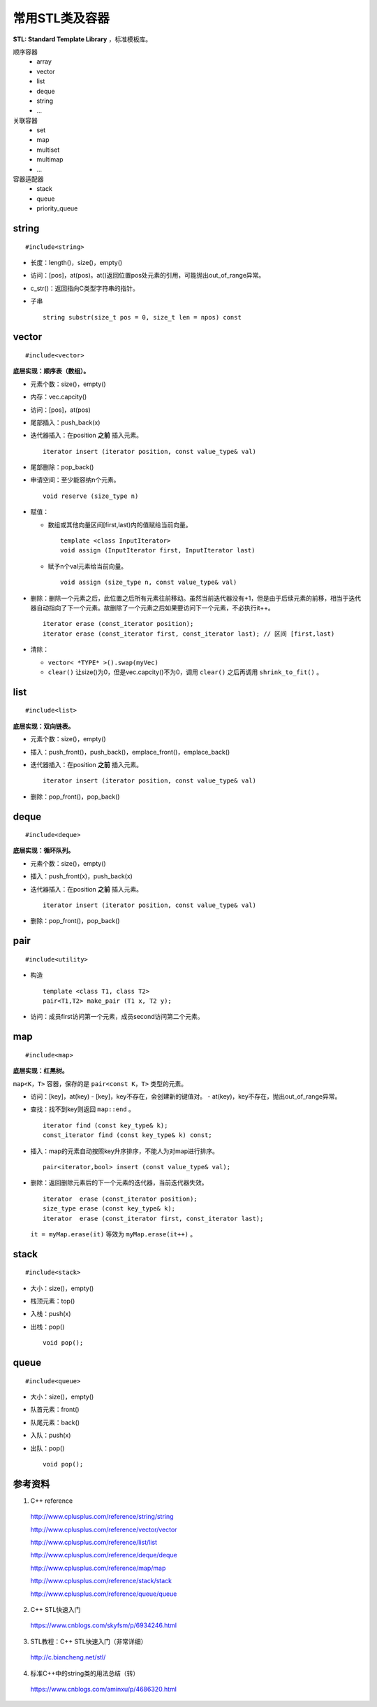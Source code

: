 常用STL类及容器
==================

**STL: Standard Template Library** ，标准模板库。

顺序容器
  - array
  - vector
  - list
  - deque
  - string
  - ...

关联容器
  - set
  - map
  - multiset
  - multimap
  - ...

容器适配器
  - stack
  - queue
  - priority_queue

.. highlight:: cpp


string
-----------
::

  #include<string>

- 长度：length()，size()，empty()
- 访问：[pos]，at(pos)。at()返回位置pos处元素的引用，可能抛出out\_of\_range异常。
- c_str()：返回指向C类型字符串的指针。
- 子串
  ::

    string substr(size_t pos = 0, size_t len = npos) const


vector
------------
::

  #include<vector>

**底层实现：顺序表（数组）。**

- 元素个数：size()，empty()
- 内存：vec.capcity()
- 访问：[pos]，at(pos)
- 尾部插入：push_back(x)
- 迭代器插入：在position **之前** 插入元素。

  ::

    iterator insert (iterator position, const value_type& val)


- 尾部删除：pop_back()
- 申请空间：至少能容纳n个元素。

  ::

    void reserve (size_type n)


- 赋值：

  - 数组或其他向量区间[first,last)内的值赋给当前向量。

    ::

      template <class InputIterator>
      void assign (InputIterator first, InputIterator last)


  - 赋予n个val元素给当前向量。

    ::

      void assign (size_type n, const value_type& val)

- 删除：删除一个元素之后，此位置之后所有元素往前移动。虽然当前迭代器没有+1，但是由于后续元素的前移，相当于迭代器自动指向了下一个元素。故删除了一个元素之后如果要访问下一个元素，不必执行it++。

  ::

    iterator erase (const_iterator position);
    iterator erase (const_iterator first, const_iterator last); // 区间 [first,last)

- 清除：

  - ``vector< *TYPE* >().swap(myVec)``
  - ``clear()`` 让size()为0，但是vec.capcity()不为0，调用 ``clear()`` 之后再调用 ``shrink_to_fit()`` 。



list
---------
::

  #include<list>

**底层实现：双向链表。**

- 元素个数：size()，empty()
- 插入：push_front()，push_back()，emplace_front()，emplace_back()
- 迭代器插入：在position **之前** 插入元素。

  ::

    iterator insert (iterator position, const value_type& val)


- 删除：pop_front()，pop_back()

deque
---------
::

  #include<deque>

**底层实现：循环队列。**

- 元素个数：size()，empty()
- 插入：push_front(x)，push_back(x)
- 迭代器插入：在position **之前** 插入元素。

  ::

    iterator insert (iterator position, const value_type& val)

- 删除：pop_front()，pop_back()


pair
---------
::

  #include<utility>

- 构造

  ::

    template <class T1, class T2>
    pair<T1,T2> make_pair (T1 x, T2 y);

- 访问：成员first访问第一个元素，成员second访问第二个元素。


map
--------
::

  #include<map>

**底层实现：红黑树。**

``map<K，T>`` 容器，保存的是 ``pair<const K，T>`` 类型的元素。

- 访问：[key]，at(key)
  - [key]，key不存在，会创建新的键值对。
  - at(key)，key不存在，抛出out\_of\_range异常。

- 查找：找不到key则返回 ``map::end`` 。

  ::

    iterator find (const key_type& k);
    const_iterator find (const key_type& k) const;

- 插入：map的元素自动按照key升序排序，不能人为对map进行排序。

  ::

    pair<iterator,bool> insert (const value_type& val);

- 删除：返回删除元素后的下一个元素的迭代器，当前迭代器失效。

  ::

    iterator  erase (const_iterator position);
    size_type erase (const key_type& k);
    iterator  erase (const_iterator first, const_iterator last);

  ``it = myMap.erase(it)`` 等效为 ``myMap.erase(it++)`` 。


stack
---------
::

  #include<stack>

- 大小：size()，empty()
- 栈顶元素：top()
- 入栈：push(x)
- 出栈：pop()

  ::

    void pop();

queue
------------
::

  #include<queue>

- 大小：size()，empty()
- 队首元素：front()
- 队尾元素：back()
- 入队：push(x)
- 出队：pop()

  ::

    void pop();



参考资料
------------

1. C++ reference

  http://www.cplusplus.com/reference/string/string

  http://www.cplusplus.com/reference/vector/vector

  http://www.cplusplus.com/reference/list/list

  http://www.cplusplus.com/reference/deque/deque

  http://www.cplusplus.com/reference/map/map

  http://www.cplusplus.com/reference/stack/stack

  http://www.cplusplus.com/reference/queue/queue


2. C++ STL快速入门

  https://www.cnblogs.com/skyfsm/p/6934246.html

3. STL教程：C++ STL快速入门（非常详细）

  http://c.biancheng.net/stl/

4. 标准C++中的string类的用法总结（转）

  https://www.cnblogs.com/aminxu/p/4686320.html
